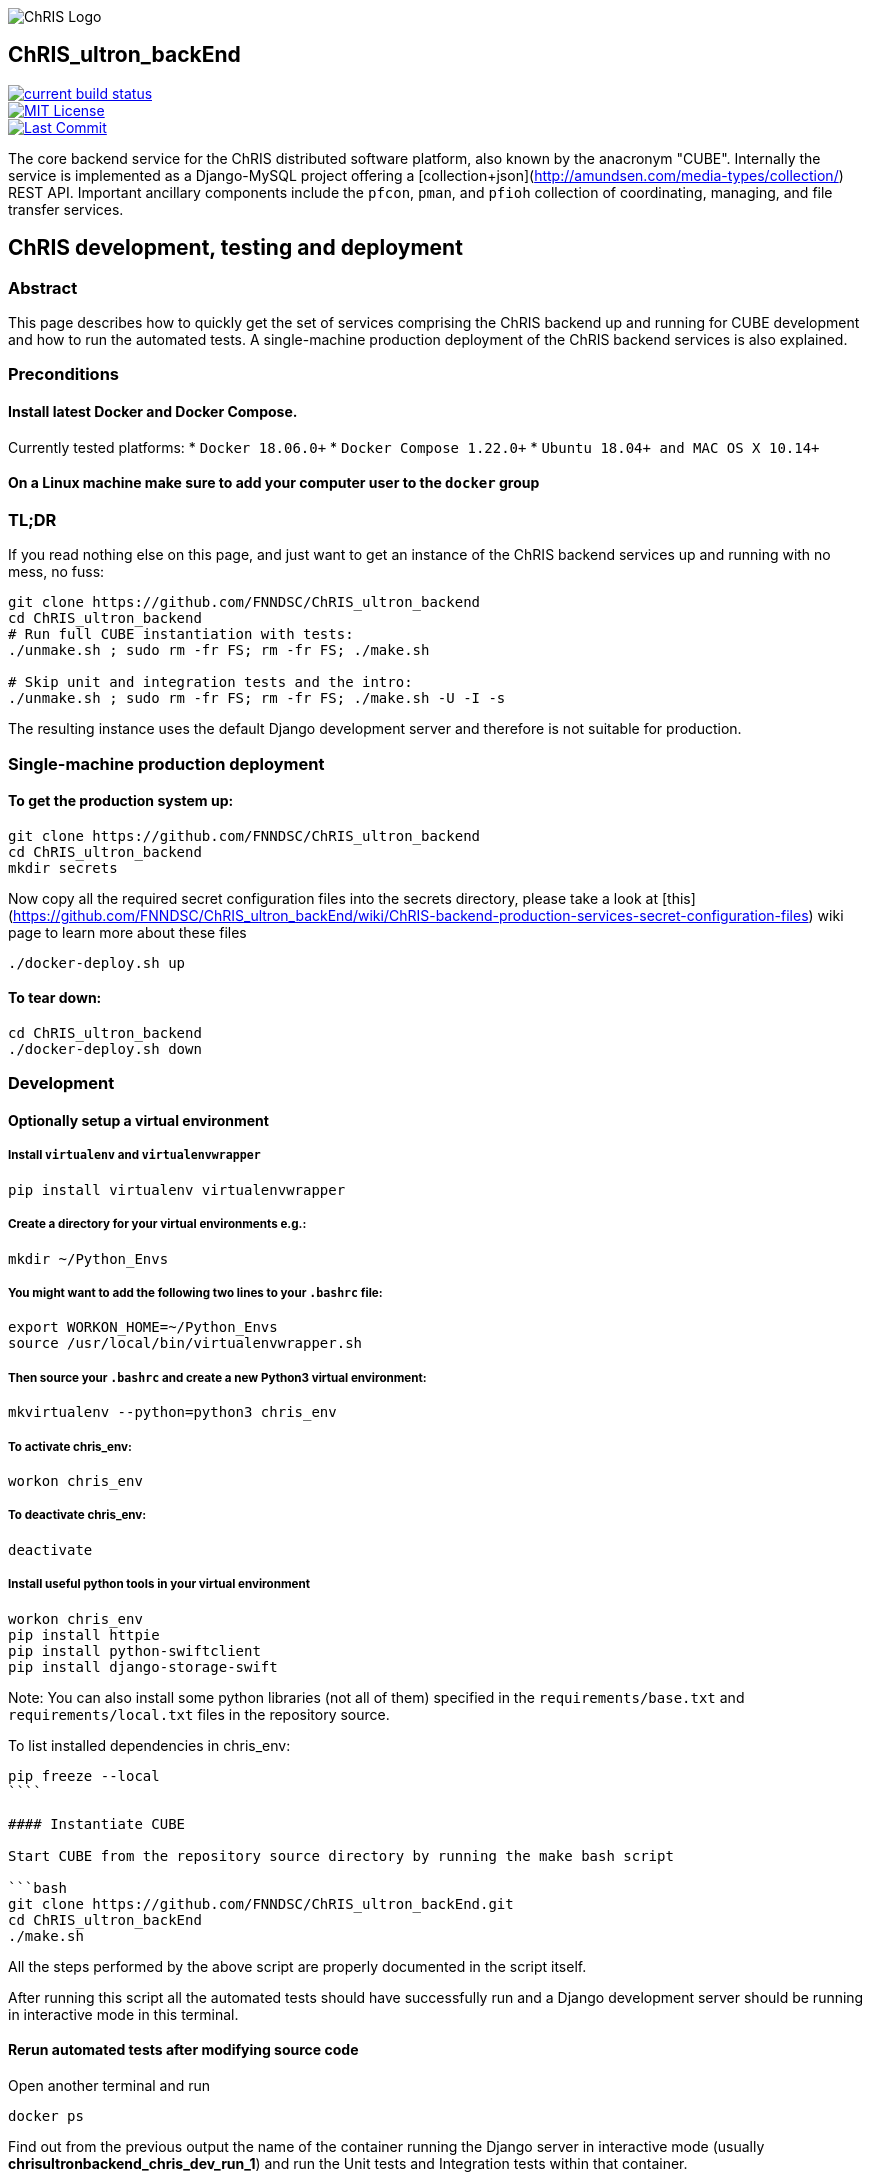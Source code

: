 image:https://raw.githubusercontent.com/FNNDSC/ChRIS_ultron_backEnd/master/docs/assets/logo_chris.png[alt="ChRIS Logo"]

ChRIS_ultron_backEnd
--------------------

[#image-build-status]
[link=https://travis-ci.org/FNNDSC/ChRIS_ultron_backEnd] 
image::https://travis-ci.org/FNNDSC/ChRIS_ultron_backEnd.svg?branch=master[alt="current build status"]

[#image-license]
[link=https://camo.githubusercontent.com/4152b001d078d61ca98a9796720e677322dfc76896dfb99ebda3efe304b5aad1/68747470733a2f2f696d672e736869656c64732e696f2f6769746875622f6c6963656e73652f666e6e6473632f43685249535f756c74726f6e5f6261636b456e642e737667]
image::https://camo.githubusercontent.com/4152b001d078d61ca98a9796720e677322dfc76896dfb99ebda3efe304b5aad1/68747470733a2f2f696d672e736869656c64732e696f2f6769746875622f6c6963656e73652f666e6e6473632f43685249535f756c74726f6e5f6261636b456e642e737667[alt="MIT License"]

[#image-last-commit]
[link=https://camo.githubusercontent.com/5f0493485adb65e39ee521efd1b7d65659a1c92ff33d2a92bb810eeb24fc902d/68747470733a2f2f696d672e736869656c64732e696f2f6769746875622f6c6173742d636f6d6d69742f666e6e6473632f43685249535f756c74726f6e5f6261636b456e642e737667]
image::https://camo.githubusercontent.com/5f0493485adb65e39ee521efd1b7d65659a1c92ff33d2a92bb810eeb24fc902d/68747470733a2f2f696d672e736869656c64732e696f2f6769746875622f6c6173742d636f6d6d69742f666e6e6473632f43685249535f756c74726f6e5f6261636b456e642e737667[alt="Last Commit"]


The core backend service for the ChRIS distributed software platform, also known by the anacronym "CUBE". Internally the service is implemented as a Django-MySQL project offering a [collection+json](http://amundsen.com/media-types/collection/) REST API. Important ancillary components include the ``pfcon``, ``pman``, and ``pfioh`` collection of coordinating, managing, and file transfer services.


## ChRIS development, testing and deployment


### Abstract

This page describes how to quickly get the set of services comprising the ChRIS backend up and running for  CUBE development and how to run the automated tests. A single-machine production deployment of the ChRIS backend services is also explained.


### Preconditions

#### Install latest Docker and Docker Compose. 

Currently tested platforms:
* ``Docker 18.06.0+``
* ``Docker Compose 1.22.0+``
* ``Ubuntu 18.04+ and MAC OS X 10.14+``

#### On a Linux machine make sure to add your computer user to the ``docker`` group


### TL;DR

If you read nothing else on this page, and just want to get an instance of the ChRIS backend services up and 
running with no mess, no fuss:

```bash
git clone https://github.com/FNNDSC/ChRIS_ultron_backend
cd ChRIS_ultron_backend
# Run full CUBE instantiation with tests:
./unmake.sh ; sudo rm -fr FS; rm -fr FS; ./make.sh

# Skip unit and integration tests and the intro:
./unmake.sh ; sudo rm -fr FS; rm -fr FS; ./make.sh -U -I -s
```
The resulting instance uses the default Django development server and therefore is not suitable for production.


### Single-machine production deployment

#### To get the production system up:

```bash
git clone https://github.com/FNNDSC/ChRIS_ultron_backend
cd ChRIS_ultron_backend
mkdir secrets
```
Now copy all the required secret configuration files into the secrets directory, please take a look at 
[this](https://github.com/FNNDSC/ChRIS_ultron_backEnd/wiki/ChRIS-backend-production-services-secret-configuration-files) 
wiki page to learn more about these files 

```bash
./docker-deploy.sh up
```

#### To tear down:

```bash
cd ChRIS_ultron_backend
./docker-deploy.sh down
```


### Development

#### Optionally setup a virtual environment

##### Install ``virtualenv`` and ``virtualenvwrapper``

```bash
pip install virtualenv virtualenvwrapper
```

##### Create a directory for your virtual environments e.g.:
```bash
mkdir ~/Python_Envs
```

##### You might want to add the following two lines to your ``.bashrc`` file:
```bash
export WORKON_HOME=~/Python_Envs
source /usr/local/bin/virtualenvwrapper.sh
```

##### Then source your ``.bashrc`` and create a new Python3 virtual environment:

```bash
mkvirtualenv --python=python3 chris_env
```

##### To activate chris_env:
```bash
workon chris_env
```

##### To deactivate chris_env:
```bash
deactivate
```

##### Install useful python tools in your virtual environment
```bash
workon chris_env
pip install httpie
pip install python-swiftclient
pip install django-storage-swift
```

Note: You can also install some python libraries (not all of them) specified in the ``requirements/base.txt`` and 
``requirements/local.txt`` files in the repository source.

To list installed dependencies in chris_env:
```
pip freeze --local
````

#### Instantiate CUBE

Start CUBE from the repository source directory by running the make bash script

```bash
git clone https://github.com/FNNDSC/ChRIS_ultron_backEnd.git
cd ChRIS_ultron_backEnd
./make.sh
```
All the steps performed by the above script are properly documented in the script itself. 

After running this script all the automated tests should have successfully run and a Django development server should be running in interactive mode in this terminal.

#### Rerun automated tests after modifying source code

Open another terminal and run 
```bash
docker ps
```
Find out from the previous output the name of the container running the Django server in interactive mode (usually *chrisultronbackend_chris_dev_run_1*) and run the Unit tests and Integration tests within that container. 

To run only the Unit tests:

```bash
docker exec -it chrisultronbackend_chris_dev_run_1 python manage.py test --exclude-tag integration
```

To run only the Integration tests:

```bash
docker exec -it chrisultronbackend_chris_dev_run_1 python manage.py test --tag integration
```

To run only the Integration tests if the environment has not been restarted in interactive mode (usual for debugging when the make script has been passed a ``-i``:

```bash
docker exec -it chrisultronbackend_chris_dev_1 python manage.py test --tag integration
```


To run all the tests:

```bash
docker exec -it chrisultronbackend_chris_dev_run_1 python manage.py test 
```

After running the Integration tests the ``./FS/remote`` directory **must** be empty otherwise it means some error has occurred and you should manually empty it.


#### Check code coverage of the automated tests
Make sure the ``chris_backend/`` dir is world writable. Then type:

```bash
docker exec -it chrisultronbackend_chris_dev_run_1 coverage run --source=feeds,plugins,uploadedfiles,users manage.py test
docker exec -it chrisultronbackend_chris_dev_run_1 coverage report
```

#### Using https://httpie.org/[HTTPie] client to play with the REST API 
A simple GET request to retrieve the user-specific list of feeds:
```bash
http -a cube:cube1234 http://localhost:8000/api/v1/
```
A simple POST request to run the plugin with id 1:
```bash
http -a cube:cube1234 POST http://localhost:8000/api/v1/plugins/1/instances/ Content-Type:application/vnd.collection+json Accept:application/vnd.collection+json template:='{"data":[{"name":"dir","value":"cube/"}]}'
```
Then keep making the following GET request until the ``"status"`` descriptor in the response becomes ``"finishedSuccessfully"``:
```bash
http -a cube:cube1234 http://localhost:8000/api/v1/plugins/instances/1/
```

#### Using swift client to list files in the users bucket
```bash
swift -A http://127.0.0.1:8080/auth/v1.0 -U chris:chris1234 -K testing list users
```

#### Tear down CUBE

Stop and remove CUBE services and storage space by running the following bash script from the repository source directory

```bash
./unmake.sh
```


### Documentation

#### REST API reference

Available https://fnndsc.github.io/ChRIS_ultron_backEnd[here].

Install Sphinx and the http extension (useful to document the REST API)
```
pip install Sphinx
pip install sphinxcontrib-httpdomain
```

Build the html documentation
```
cd docs/
make html
```

#### ChRIS REST API design.

Available https://github.com/FNNDSC/ChRIS_ultron_backEnd/wiki/ChRIS-REST-API-design[here].

#### ChRIS backend database design.

Available https://github.com/FNNDSC/ChRIS_ultron_backEnd/wiki/ChRIS-backend-database-design[here].

#### Wiki.

Available https://github.com/FNNDSC/ChRIS_ultron_backEnd/wiki[here].


[#image-license]
[link=https://camo.githubusercontent.com/4152b001d078d61ca98a9796720e677322dfc76896dfb99ebda3efe304b5aad1/68747470733a2f2f696d672e736869656c64732e696f2f6769746875622f6c6963656e73652f666e6e6473632f43685249535f756c74726f6e5f6261636b456e642e737667]
image::https://camo.githubusercontent.com/4152b001d078d61ca98a9796720e677322dfc76896dfb99ebda3efe304b5aad1/68747470733a2f2f696d672e736869656c64732e696f2f6769746875622f6c6963656e73652f666e6e6473632f43685249535f756c74726f6e5f6261636b456e642e737667[alt="MIT License"]

[#image-last-commit]
[link=https://camo.githubusercontent.com/5f0493485adb65e39ee521efd1b7d65659a1c92ff33d2a92bb810eeb24fc902d/68747470733a2f2f696d672e736869656c64732e696f2f6769746875622f6c6173742d636f6d6d69742f666e6e6473632f43685249535f756c74726f6e5f6261636b456e642e737667]
image::https://camo.githubusercontent.com/5f0493485adb65e39ee521efd1b7d65659a1c92ff33d2a92bb810eeb24fc902d/68747470733a2f2f696d672e736869656c64732e696f2f6769746875622f6c6173742d636f6d6d69742f666e6e6473632f43685249535f756c74726f6e5f6261636b456e642e737667[alt="Last Commit"]